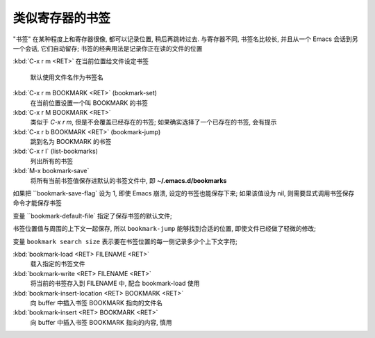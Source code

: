 ==================
 类似寄存器的书签
==================

"书签" 在某种程度上和寄存器很像, 都可以记录位置, 稍后再跳转过去.
与寄存器不同, 书签名比较长, 并且从一个 Emacs 会话到另一个会话, 它们自动留存;
书签的经典用法是记录你正在读的文件的位置

:kbd:`C-x r m <RET>` 在当前位置给文件设定书签

     默认使用文件名作为书签名

:kbd:`C-x r m BOOKMARK <RET>` (bookmark-set)
     在当前位置设置一个叫 BOOKMARK 的书签     
     
:kbd:`C-x r M BOOKMARK <RET>`
     类似于 `C-x r m`, 但是不会覆盖已经存在的书签;
     如果确实选择了一个已存在的书签, 会有提示

:kbd:`C-x r b BOOKMARK <RET>` (bookmark-jump)
     跳到名为 BOOKMARK 的书签

:kbd:`C-x r l` (list-bookmarks)
     列出所有的书签

:kbd:`M-x bookmark-save`
     将所有当前书签值保存进默认的书签文件中, 即 **~/.emacs.d/bookmarks**

如果把 ``bookmark-save-flag` 设为 1, 即使 Emacs 崩溃, 设定的书签也能保存下来;
如果该值设为 nil, 则需要显式调用书签保存命令才能保存书签

变量 ``bookmark-default-file` 指定了保存书签的默认文件;

书签位置值与周围的上下文一起保存, 所以 ``bookmark-jump`` 能够找到合适的位置,
即使文件已经做了轻微的修改;

变量 ``bookmark search size`` 表示要在书签位置的每一侧记录多少个上下文字符;

:kbd:`bookmark-load <RET> FILENAME <RET>`
     载入指定的书签文件

:kbd:`bookmark-write <RET> FILENAME <RET>`
     将当前的书签存入到 FILENAME 中, 配合 bookmark-load 使用

:kbd:`bookmark-insert-location <RET> BOOKMARK <RET>`
     向 buffer 中插入书签 BOOKMARK 指向的文件名

:kbd:`bookmark-insert <RET> BOOKMARK <RET>`
     向 buffer 中插入书签 BOOKMARK 指向的内容, 慎用
